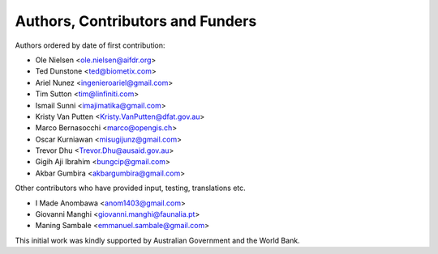 =================================
Authors, Contributors and Funders
=================================

Authors ordered by date of first contribution:

* Ole Nielsen <ole.nielsen@aifdr.org>
* Ted Dunstone <ted@biometix.com>
* Ariel Nunez <ingenieroariel@gmail.com>
* Tim Sutton <tim@linfiniti.com>
* Ismail Sunni <imajimatika@gmail.com>
* Kristy Van Putten <Kristy.VanPutten@dfat.gov.au>
* Marco Bernasocchi <marco@opengis.ch>
* Oscar Kurniawan <misugijunz@gmail.com>
* Trevor Dhu <Trevor.Dhu@ausaid.gov.au>
* Gigih Aji Ibrahim <bungcip@gmail.com>
* Akbar Gumbira <akbargumbira@gmail.com>


Other contributors who have provided input, testing, translations etc.

* I Made Anombawa <anom1403@gmail.com>
* Giovanni Manghi <giovanni.manghi@faunalia.pt>
* Maning Sambale <emmanuel.sambale@gmail.com>

This initial work was kindly supported by Australian Government and the World Bank.
